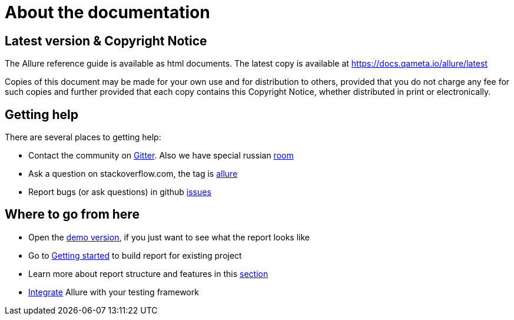 = About the documentation

== Latest version & Copyright Notice

The Allure reference guide is available as html documents. The latest copy is available at
https://docs.qameta.io/allure/latest

Copies of this document may be made for your own use and for distribution to others, provided that you do not charge
any fee for such copies and further provided that each copy contains this Copyright Notice, whether distributed
in print or electronically.

== Getting help

There are several places to getting help:

 * Contact the community on https://gitter.im/allure-framework/allure-core[Gitter].
 Also we have special russian https://gitter.im/allure-framework/allure-ru[room]
 * Ask a question on stackoverflow.com, the tag is http://stackoverflow.com/questions/tagged/allure[allure]
 * Report bugs (or ask questions) in github https://github.com/allure-framework/allure2/issues[issues]

== Where to go from here

 * Open the https://ci.qameta.io/job/allure2_build/job/master/Demo_Report/[demo version], if you just want to see
 what the report looks like
 * Go to https://docs.qameta.io/allure/latest/#_get_started[Getting started] to build report for existing project
 * Learn more about report structure and features in this
 https://docs.qameta.io/allure/latest/#_report_structure[section]
 * https://docs.qameta.io/allure/latest/#_integration[Integrate] Allure with your testing framework